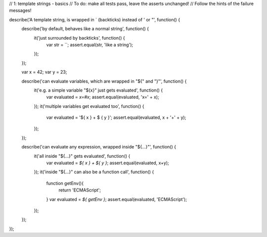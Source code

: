 // 1: template strings - basics
// To do: make all tests pass, leave the asserts unchanged!
// Follow the hints of the failure messages!

describe('A template string, is wrapped in ` (backticks) instead of \' or "', function() {
  describe('by default, behaves like a normal string', function() {
    it('just surrounded by backticks', function() {
      var str = ``;
      assert.equal(str, 'like a string');
    });
  });

  var x = 42;
  var y = 23;
  
  describe('can evaluate variables, which are wrapped in "${" and "}"', function() {
    it('e.g. a simple variable "${x}" just gets evaluated', function() {
      var evaluated = `x=#x`;
      assert.equal(evaluated, 'x=' + x);
    });
    it('multiple variables get evaluated too', function() {
      var evaluated = '${ x } + $ { y }';
      assert.equal(evaluated, x + '+' + y);
    });
  });

  describe('can evaluate any expression, wrapped inside "${...}"', function() {
    it('all inside "${...}" gets evaluated', function() {
      var evaluated = `${ x } + ${ y }`;
      assert.equal(evaluated, x+y);
    });
    it('inside "${...}" can also be a function call', function() {
      function getEnv(){
        return 'ECMAScript';
      }
      var evaluated = `${ getEnv }`;
      assert.equal(evaluated, 'ECMAScript');
    });
  });
});
